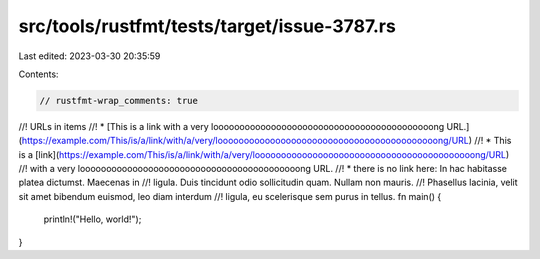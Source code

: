 src/tools/rustfmt/tests/target/issue-3787.rs
============================================

Last edited: 2023-03-30 20:35:59

Contents:

.. code-block:: rs

    // rustfmt-wrap_comments: true

//! URLs in items
//! * [This is a link with a very loooooooooooooooooooooooooooooooooooooooooong URL.](https://example.com/This/is/a/link/with/a/very/loooooooooooooooooooooooooooooooooooooooooong/URL)
//! * This is a [link](https://example.com/This/is/a/link/with/a/very/loooooooooooooooooooooooooooooooooooooooooong/URL)
//!   with a very loooooooooooooooooooooooooooooooooooooooooong URL.
//! * there is no link here: In hac habitasse platea dictumst. Maecenas in
//!   ligula. Duis tincidunt odio sollicitudin quam. Nullam non mauris.
//!   Phasellus lacinia, velit sit amet bibendum euismod, leo diam interdum
//!   ligula, eu scelerisque sem purus in tellus.
fn main() {
    println!("Hello, world!");
}


